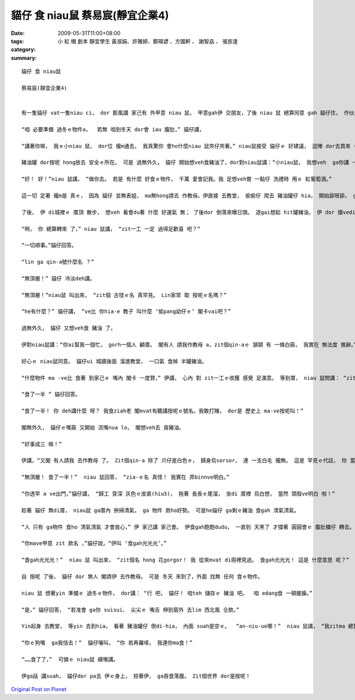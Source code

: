 貓仔 食 niau鼠  蔡易宸(靜宜企業4)
############################################

:date: 2009-05-31T11:00+08:00
:tags: 
:category: 小 紅 帽 劇本   靜宜學生 黃淑娟、許雅婷、鄭暐諺 、方國軒 、 謝智劦   、 張旂逢
:summary: 


:: 

  貓仔 食 niau鼠

  蔡易宸(靜宜企業4)


  有一隻貓仔 vat一隻niau ci， dor 膨風講 家己有 外甲意 niau 鼠， 甲意gah伊 交朋友，了後 niau 鼠 總算同意 gah 貓仔住， 作伙生活。

  “咱 必要準備 過冬ｅ物件a，  若無 咱到冬天 dor會 iau 腹肚，” 貓仔講，

  “講著你嘛， 我ｅ小niau 鼠， dor位 攏m通去， 我真驚你 會ho什麼niau 鼠夾仔夾著。” niau鼠接受 貓仔ｅ 好建議， 逗陣 dor去買來 一罐豬油， mgorh 兩個人 suah m知 veh ga豬油 kngdi什麼所在。 Yin 日ma 想、 暝ma想， tong尾後 貓仔講：“我想講ga豬油 kng di 教堂裡 是 上穩當ｅ， 因為 誰ma m敢偷 教堂內底ｅ 物件。 咱來ga 豬油 藏di祭壇 下， 無到 萬不一ｅ 時陣 決mai動伊。”

  豬油罐 dor按呢 hong放去 安全ｅ所在。 可是 過無外久， 貓仔 開始想veh食豬油了，dor對niau鼠講：“小niau鼠， 我想veh  ga你講 一zan代誌。 我ｅ表姐 du生 一個小寶貝， 閣請我 作小寶貝ｅ 教母。 He小寶貝 全身雪白，帶著 一寡 褐色ｅ斑點。 我veh抱伊 去接受 洗禮， 所以 今仔日 veh出去 一下， 你一個人 家己顧厝， 好無？”

  “好！ 好！”niau 鼠講， “做你去。 若是 有什麼 好食ｅ物件， 千萬 愛會記我。我 足想veh嘗 一點仔 洗禮時 用ｅ 紅葡萄酒。”

  這一切 定著 攏m是 真ｅ， 因為 貓仔 並無表姐， ma無hong請去 作教母。伊直接 去教堂， 偷偷仔 爬去 豬油罐仔 hia， 開始舔呀舔， ga頂面hit層 豬油 舔了了。

  了後， 伊 di城裡ｅ 厝頂 散步， 想veh 看會du著 什麼 好運氣 無； 了後dor 倒落來曝日頭。 逐gai想起 hit罐豬油， 伊 dor 擋vediau 舔舔家己ｅ 嘴箍。 伊一直等到 天烏 ziah轉去 厝裡。

  “啊， 你 總算轉來 了，” niau 鼠講， “zit一工 一定 過得足歡喜 吧？”

  “一切順事。”貓仔回答。

  “lin ga qin-a號什麼名 ？”

  “無頂層！” 貓仔 冷淡deh講。

  “無頂層！”niau鼠 叫出來， “zit個 古怪ｅ名 真罕見。 Lin家常 取 按呢ｅ名嗎？”

  “he有什麼？” 貓仔講， “ve比 你hia-e 教子 叫什麼 ‘偷pang幼仔ｅ’ 閣卡vai吧？”

  過無外久， 貓仔 又想veh食 豬油 了。

  伊對niau鼠講：“你ai幫我一個忙， gorh一個人 顧厝。 閣有人 請我作教母 a，zit個qin-aｅ 頷頸 有 一條白箍， 我實在 無法度 推辭。”

  好心ｅ niau鼠同意。 貓仔ui 城牆後面 溜進教堂， 一口氣 食掉 半罐豬油。

  “什麼物件 ma -ve比 食著 到家己ｅ 嘴內 閣卡 一度贊，” 伊講， 心內 對 zit一工ｅ收獲 感覺 足滿意。 等到厝， niau 鼠問講： “zit個紅嬰仔 號 什麼名字 呀？”

  “食了一半 ” 貓仔回答。

  “食了一半！ 你 deh講什麼 呀？ 我食ziah老 閣mvat有聽講按呢ｅ號名。我敢打賭， dor是 歷史上 ma-ve按呢叫！”

  閣無外久， 貓仔ｅ嘴箍 又開始 流嘴nua lo， 閣想veh去 貪豬油。

  “好事成三 嘛！”

  伊講，“又閣 有人請我 去作教母 了。 Zit個qin-a 除了 爪仔是白色ｅ， 歸身烏sorsor， 連 一支白毛 攏無。 這是 罕見ｅ代誌， 你 當然會 同意 我去，對嗎？”

  “無頂層！ 食了一半！”  niau 鼠回答， “zia-ｅ名 真怪！ 我實在 弄binnve明白。”

  “你透早 a ve出門，”貓仔講， “歸工 穿深 灰色ｅ皮裘(hiu5)， 拖著 長長ｅ尾溜， 坐di 厝裡 烏白想， 當然 頭殼ve明白 啦！”

  趁著 貓仔 無di厝， niau鼠 ga厝內 拚掃清氣， ga 物件 款ho好勢。 可是he貓仔 ga剩ｅ豬油 食gah 清氣清氣。

  “人 只有 ga物件 食ho 清氣清氣 才會放心，” 伊 家己講 家己會。 伊食gah飽飽dudu， 一直到 天黑了 才撐著 圓圓會ｅ 腹肚櫃仔 轉去。 niau 鼠看著伊轉來， 問伊 第三個qin-a 叫什麼名。

  “你mave甲意 zit 款名 ，”貓仔說，“伊叫 ‘食gah光光光’。”

  “食gah光光光！”  niau 鼠 叫出來， “zit個名 hong 花gorgor！ 我 從來mvat di冊裡見過。 食gah光光光！ 這是 什麼意思 呢？”  伊 頭搖搖leh， 身軀縮起來， 倒落去 睏去了。

  自 按呢 了後， 貓仔 dor 無人 閣請伊 去作教母。 可是 冬天 來到了，外面 找無 任何 食ｅ物件。

  niau 鼠 想著yin 準備ｅ 過冬ｅ物件， dor講： “行 吧， 貓仔！ 咱teh 儲存ｅ 豬油 吧。  咱 edang食 一頓腥臊。”

  “是，” 貓仔回答， “若准會 ga你 suisui、 尖尖ｅ 嘴舌 伸到窗外 去lim 西北風 仝款。”

  Yin起身 去教堂， 等yin 去到hia， 看著 豬油罐仔 倒di-hia， 內面 suah是空ｅ。  “an-niu-ue哪！”  niau 鼠講， “我zitma 總算明白 是按怎樣 啦！ 你有影真是 一個 好朋友！ 你去作 什麼教母ｅ 時陣， ga zia-e豬油 全食 了了了！ 代先是食了上頂guan一層， 閣食了 一半， 上尾後……”

  “你ｅ狗嘴  ga我恬去！”  貓仔嚷叫， “你 若再羅嗦， 我連你ma食！”

  “……食了了，”  可憐ｅ niau鼠 續嘴講。

  伊ga話 講suah， 貓仔dor pa去 伊ｅ身上， 掠著伊， ga吞食落腹。 Zit個世界 dor是按呢！



`Original Post on Pixnet <http://daiqi007.pixnet.net/blog/post/28029571>`_